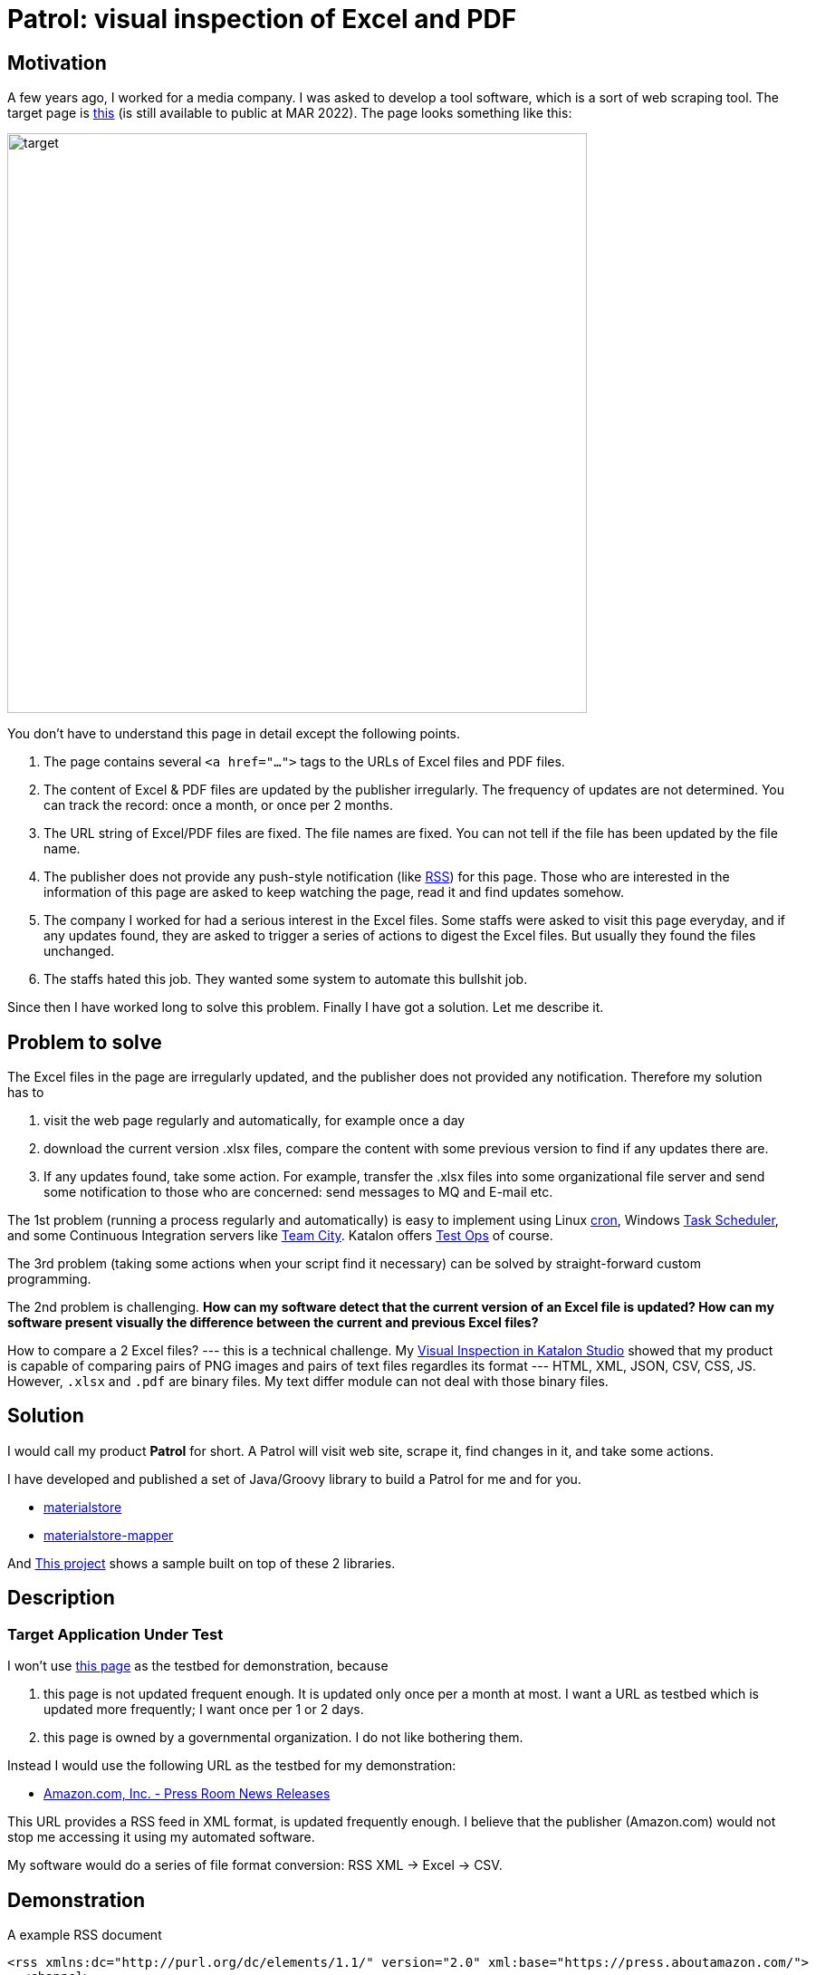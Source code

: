 = Patrol: visual inspection of Excel and PDF

== Motivation

A few years ago, I worked for a media company. I was asked to develop a tool software, which is a sort of web scraping tool. The target page is https://www.fsa.go.jp/policy/nisa2/about/tsumitate/target/index.html[this] (is still available to public at MAR 2022). The page looks something like this:

image:./docs/images/01_NISA_target_page.png[alt=target,width=640]

You don't have to understand this page in detail except the following points.

1. The page contains several `<a href="...">` tags to the URLs of Excel files and PDF files.
2. The content of Excel & PDF files are updated by the publisher irregularly. The frequency of updates are not determined. You can track the record: once a month, or once per 2 months.
3. The URL string of Excel/PDF files are fixed. The file names are fixed. You can not tell if the file has been updated by the file name.
4. The publisher does not provide any push-style notification (like https://en.wikipedia.org/wiki/RSS[RSS]) for this page. Those who are interested in the information of this page are asked to keep watching the page, read it and find updates somehow.
5. The company I worked for had a serious interest in the Excel files. Some staffs were asked to visit this page everyday, and if any updates found, they are asked to trigger a series of actions to digest the Excel files. But usually they found the files unchanged.
6. The staffs hated this job. They wanted some system to automate this bullshit job.

Since then I have worked long to solve this problem. Finally I have got a solution. Let me describe it.

== Problem to solve

The Excel files in the page are irregularly updated, and the publisher does not provided any notification. Therefore my solution has to

1. visit the web page regularly and automatically, for example once a day
2. download the current version .xlsx files, compare the content with some previous version to find if any updates there are.
3. If any updates found, take some action. For example, transfer the .xlsx files into some organizational file server and send some notification to those who are concerned: send messages to MQ and E-mail etc.

The 1st problem (running a process regularly and automatically) is easy to implement using Linux https://en.wikipedia.org/wiki/Cron[cron], Windows https://docs.microsoft.com/en-us/windows/win32/taskschd/about-the-task-scheduler[Task Scheduler], and some Continuous Integration servers like https://www.jetbrains.com/teamcity/[Team City]. Katalon offers https://www.katalon.com/testops/[Test Ops] of course.

The 3rd problem (taking some actions when your script find it necessary) can be solved by straight-forward custom programming.

The 2nd problem is challenging. **How can my software detect that the current version of an Excel file is updated? How can my software present visually the difference between the current and previous Excel files?**

How to compare a 2 Excel files? --- this is a technical challenge. My https://forum.katalon.com/t/visual-inspection-in-katalon-studio-reborn/57440[Visual Inspection in Katalon Studio] showed that my product is capable of comparing pairs of PNG images and pairs of text files regardles its format --- HTML, XML, JSON, CSV, CSS, JS. However, `.xlsx` and `.pdf` are binary files. My text differ module can not deal with those binary files.

== Solution

I would call my product **Patrol** for short. A Patrol will visit web site, scrape it, find changes in it, and take some actions.

I have developed and published a set of Java/Groovy library to build a Patrol for me and for you.

- https://github.com/kazurayam/materialstore/[materialstore]
- https://github.com/kazurayam/materialstore-mapper/[materialstore-mapper]

And https://github.com/kazurayam/VisualInspectionOfExcelAndPDF[This project] shows a sample built on top of these 2 libraries.




== Description

=== Target Application Under Test

I won't use https://www.fsa.go.jp/policy/nisa2/about/tsumitate/target/index.html[this page] as the testbed for demonstration, because 

1. this page is not updated frequent enough. It is updated only once per a month at most. I want a URL as testbed which is updated more frequently; I want once per 1 or 2 days.

2. this page is owned by a governmental organization. I do not like bothering them.

Instead I would use the following URL as the testbed for my demonstration:

- https://press.aboutamazon.com/rss/news-releases.xml[Amazon.com, Inc. - Press Room News Releases]

This URL provides a RSS feed in XML format, is updated frequently enough. I believe that the publisher (Amazon.com) would not stop me accessing it using my automated software.

My software would do a series of file format conversion: RSS XML -> Excel -> CSV.

== Demonstration

A example RSS document

```
<rss xmlns:dc="http://purl.org/dc/elements/1.1/" version="2.0" xml:base="https://press.aboutamazon.com/">
  <channel>
    <title>Amazon.com, Inc. - Press Room News Releases</title>
    <link>https://press.aboutamazon.com/</link>
    <description>Amazon.com, Inc. - Press Room News Releases</description>
    <language>en</language>
    ...
    <item>
      <title>Amazon Announces Partnerships with Universities and Colleges in Texas to Fully Fund Tuition for Local Hourly Employees</title>
      <link>https://press.aboutamazon.com/news-releases/news-release-details/amazon-announces-partnerships-universities-and-colleges-texas</link>
      <description>Amazon employees in the U.S. will benefit from new Career Choice partnerships with more than 140 Universities and Colleges including several colleges and universities in Texas as well as national non-profit online providers Southern New Hampshire University , Colorado State University – Global,</description>
      <pubDate>Thu, 03 Mar 2022 12:45:00 -0500</pubDate>
      <dc:creator>Amazon.com, Inc. - Press Room News Releases</dc:creator>
      <guid isPermaLink="false">31586</guid>
    </item>
    ...
```

This RSS document is internally converted into an Excel xlsx file, like this

image:./docs/images/02_Spreadsheet.png[spreadsheet]

And then the Excel xlsx file is coverted into a CSV text file, like this

```
publishedDate,uri,title,link,description,author
Sat Mar 05 10:00:00 JST 2022,31591,Amazon travaille en collaboration avec des ONG et ses employés pour offrir un soutien immédiat au peuple ukrainien,https://press.aboutamazon.com/news-releases/news-release-details/amazon-travaille-en-collaboration-avec-des-ong-et-ses-employes,"Comme beaucoup d'entre vous à travers le monde, nous observons ce qui se passe en Ukraine avec horreur, inquiétude et cœur lourds. Bien que nous n’ayons pas d'activité commerciale directe en Ukraine, plusieurs de nos employés et partenaires sont originaires de ce pays ou entretiennent un lien","Amazon.com, Inc. - Press Room News Releases"
Fri Mar 04 02:45:00 JST 2022,31586,Amazon Announces Partnerships with Universities and Colleges in Texas to Fully Fund Tuition for Local Hourly Employees,https://press.aboutamazon.com/news-releases/news-release-details/amazon-announces-partnerships-universities-and-colleges-texas,"Amazon employees in the U.S. will benefit from new Career Choice partnerships with more than 140 Universities and Colleges including several colleges and universities in Texas as well as national non-profit online providers Southern New Hampshire University , Colorado State University – Global,","Amazon.com, Inc. - Press Room News Releases"
...
```

The CSV text file is ready to diff. The materialstore library can easily compare a pair of "previous CSV" and "current CSV". The library can generate a report for human readers.

link:./docs/store/AmznPress-index.html[]

image:./docs/images/03_diff_of_CSV_files.png[]

The diagram illustrates the process sequence of link:./Scripts/main/AmznPress/Main_Chronos/Script1646628040145.groovy[Test Case/main/AmznPress/Main_Chronos]

image:./docs/diagrams/out/sequence/sequence.png[]